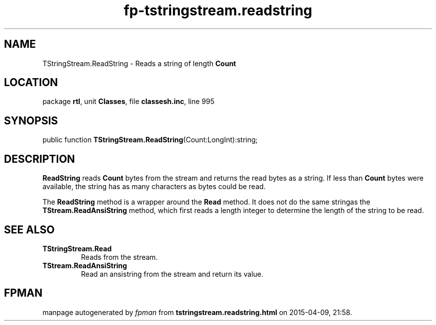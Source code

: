 .\" file autogenerated by fpman
.TH "fp-tstringstream.readstring" 3 "2014-03-14" "fpman" "Free Pascal Programmer's Manual"
.SH NAME
TStringStream.ReadString - Reads a string of length \fBCount\fR 
.SH LOCATION
package \fBrtl\fR, unit \fBClasses\fR, file \fBclassesh.inc\fR, line 995
.SH SYNOPSIS
public function \fBTStringStream.ReadString\fR(Count:LongInt):string;
.SH DESCRIPTION
\fBReadString\fR reads \fBCount\fR bytes from the stream and returns the read bytes as a string. If less than \fBCount\fR bytes were available, the string has as many characters as bytes could be read.

The \fBReadString\fR method is a wrapper around the \fBRead\fR method. It does not do the same stringas the \fBTStream.ReadAnsiString\fR method, which first reads a length integer to determine the length of the string to be read.


.SH SEE ALSO
.TP
.B TStringStream.Read
Reads from the stream.
.TP
.B TStream.ReadAnsiString
Read an ansistring from the stream and return its value.

.SH FPMAN
manpage autogenerated by \fIfpman\fR from \fBtstringstream.readstring.html\fR on 2015-04-09, 21:58.

